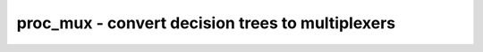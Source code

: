 =================================================
proc_mux - convert decision trees to multiplexers
=================================================

.. raw:: latex

    \begin{comment}

.. cmd:def:: proc_mux
    :title: convert decision trees to multiplexers



    .. code:: yoscrypt

        proc_mux [options] [selection]

    ::

        This pass converts the decision trees in processes (originating from if-else
        and case statements) to trees of multiplexer cells.


    .. code:: yoscrypt

        -ifx

    ::

            Use Verilog simulation behavior with respect to undef values in
            'case' expressions and 'if' conditions.

.. raw:: latex

    \end{comment}

.. only:: latex

    ::

        
            proc_mux [options] [selection]
        
        This pass converts the decision trees in processes (originating from if-else
        and case statements) to trees of multiplexer cells.
        
            -ifx
                Use Verilog simulation behavior with respect to undef values in
                'case' expressions and 'if' conditions.
        
